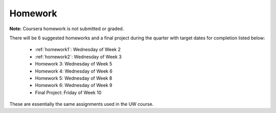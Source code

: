 

.. _homeworks:

====================
Homework 
====================

**Note:** Coursera homework is not submitted or graded.  

There will be 6 suggested homeworks and a final project
during the quarter with target dates for completion listed below:

 * :ref:`homework1`: Wednesday of Week 2
 * :ref:`homework2`: Wednesday of Week 3
 * Homework 3: Wednesday of Week 5
 * Homework 4: Wednesday of Week 6
 * Homework 5: Wednesday of Week 8
 * Homework 6: Wednesday of Week 9
 * Final Project: Friday of Week 10

These are essentially the same assignments used in the UW course.

